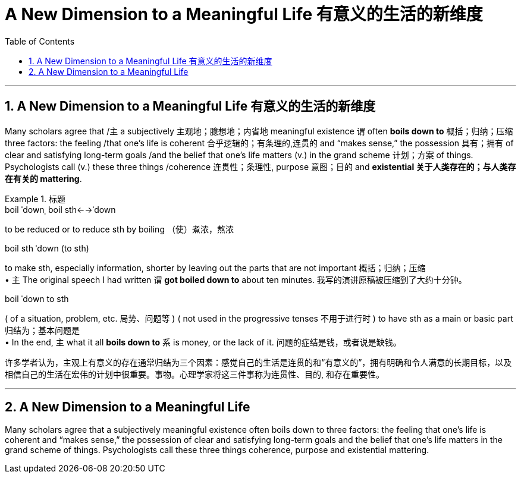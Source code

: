 
= A New Dimension to a Meaningful Life 有意义的生活的新维度
:toc: left
:toclevels: 3
:sectnums:

'''

== A New Dimension to a Meaningful Life 有意义的生活的新维度


Many scholars agree that /`主` a subjectively 主观地；臆想地；内省地 meaningful existence `谓` often *boils down to* 概括；归纳；压缩 three factors: the feeling /that one’s life is coherent 合乎逻辑的；有条理的,连贯的 and “makes sense,” the possession 具有；拥有 of clear and satisfying long-term goals /and the belief that one’s life matters (v.) in the grand scheme 计划；方案 of things. Psychologists call (v.) these three things /coherence 连贯性；条理性, purpose  意图；目的 and **existential 关于人类存在的；与人类存在有关的 mattering**.




.标题
====
.boil ˈdownˌ boil sth←→ˈdown +
to be reduced or to reduce sth by boiling （使）煮浓，熬浓

.boil sth ˈdown (to sth) +
to make sth, especially information, shorter by leaving out the parts that are not important 概括；归纳；压缩 +
• `主` The original speech I had written `谓` *got boiled down to* about ten minutes. 我写的演讲原稿被压缩到了大约十分钟。

.boil ˈdown to sth +
( of a situation, problem, etc. 局势、问题等 ) ( not used in the progressive tenses 不用于进行时 ) to have sth as a main or basic part 归结为；基本问题是 +
• In the end, `主` what it all *boils down to* `系` is money, or the lack of it. 问题的症结是钱，或者说是缺钱。

许多学者认为，主观上有意义的存在通常归结为三个因素：感觉自己的生活是连贯的和“有意义的”，拥有明确和令人满意的长期目标，以及相信自己的生活在宏伟的计划中很重要。事物。心理学家将这三件事称为连贯性、目的, 和存在重要性。
====




'''

== A New Dimension to a Meaningful Life

Many scholars agree that a subjectively meaningful existence often boils down to three factors: the feeling that one’s life is coherent and “makes sense,” the possession of clear and satisfying long-term goals and the belief that one’s life matters in the grand scheme of things. Psychologists call these three things coherence, purpose and existential mattering.

